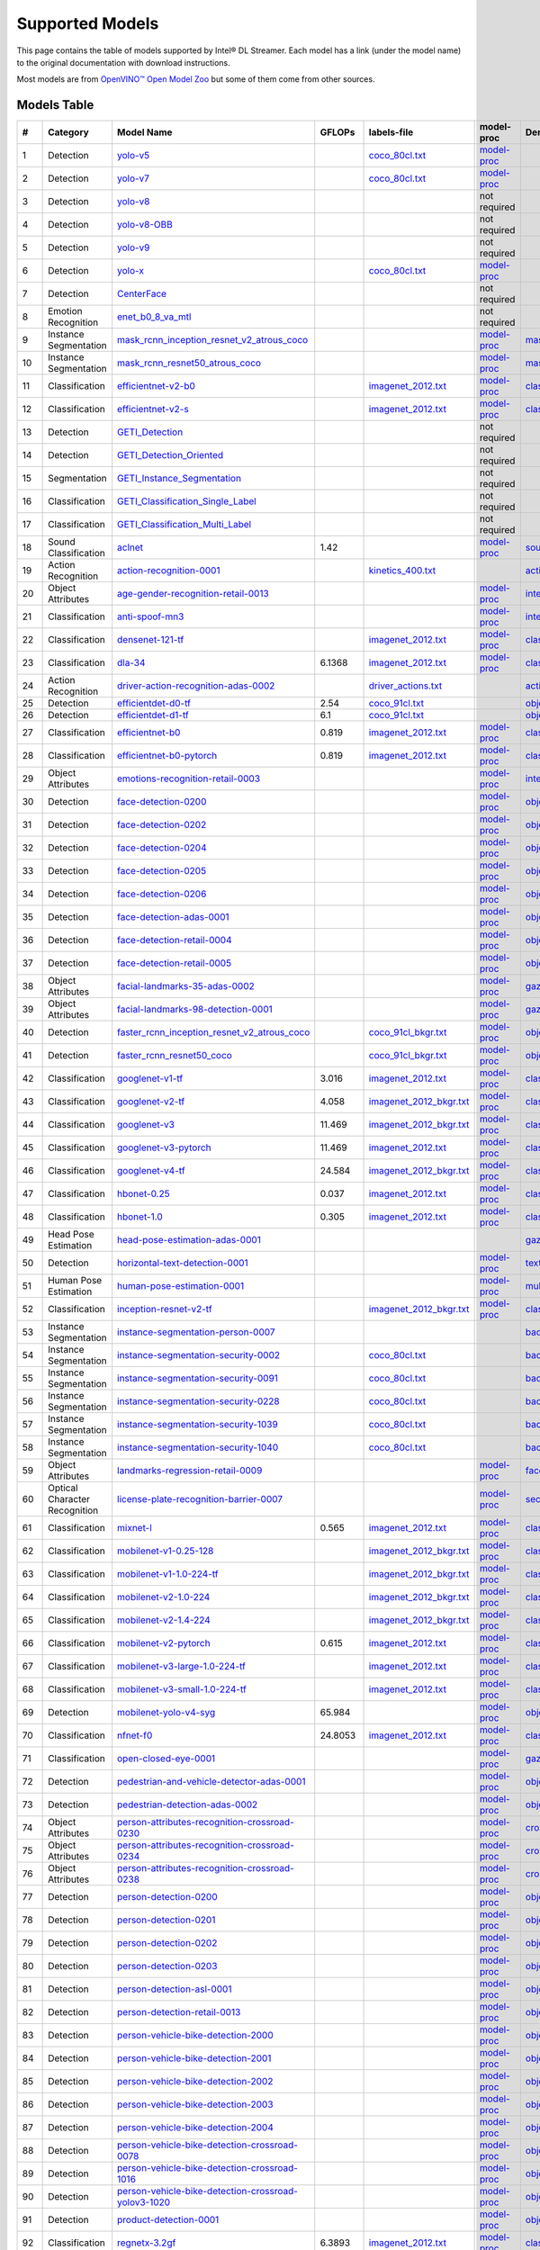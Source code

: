 Supported Models
================

This page contains the table of models supported by Intel® DL Streamer.
Each model has a link (under the model name) to the original documentation with download instructions.

Most models are from `OpenVINO™ Open Model Zoo <https://github.com/openvinotoolkit/open_model_zoo/>`__
but some of them come from other sources.


Models Table
----------------

.. list-table::
    :header-rows: 1

    * - #
      - Category
      - Model Name
      - GFLOPs
      - labels-file
      - model-proc
      - Demo app

    * - 1
      - Detection
      - `yolo-v5 <https://dlstreamer.github.io/dev_guide/yolo_model_preparation.html>`__
      - 
      - `coco_80cl.txt <https://github.com/dlstreamer/dlstreamer/blob/master/samples/labels/coco_80cl.txt>`__
      - `model-proc <https://github.com/dlstreamer/dlstreamer/blob/master/samples/gstreamer/model_proc/public/yolo-v5.json>`__
      -
    * - 2
      - Detection
      - `yolo-v7 <https://dlstreamer.github.io/dev_guide/yolo_model_preparation.html>`__
      - 
      - `coco_80cl.txt <https://github.com/dlstreamer/dlstreamer/blob/master/samples/labels/coco_80cl.txt>`__
      - `model-proc <https://github.com/dlstreamer/dlstreamer/blob/master/samples/gstreamer/model_proc/public/yolo-v7.json>`__
      -
    * - 3
      - Detection
      - `yolo-v8 <https://dlstreamer.github.io/dev_guide/yolo_model_preparation.html>`__
      - 
      -
      - not required
      -
    * - 4
      - Detection
      - `yolo-v8-OBB <https://dlstreamer.github.io/dev_guide/yolo_model_preparation.html>`__
      - 
      -
      - not required
      -
    * - 5
      - Detection
      - `yolo-v9 <https://dlstreamer.github.io/dev_guide/yolo_model_preparation.html>`__
      - 
      -
      - not required
      -
    * - 6
      - Detection
      - `yolo-x <https://dlstreamer.github.io/dev_guide/yolo_model_preparation.html>`__
      - 
      - `coco_80cl.txt <https://github.com/dlstreamer/dlstreamer/blob/master/samples/labels/coco_80cl.txt>`__
      - `model-proc <https://github.com/dlstreamer/dlstreamer/blob/master/samples/gstreamer/model_proc/public/yolo-x.json>`__
      -
    * - 7
      - Detection
      - `CenterFace <https://github.com/Star-Clouds/CenterFace/tree/master>`__
      - 
      -
      - not required
      -
    * - 8
      - Emotion Recognition
      - `enet_b0_8_va_mtl <https://github.com/av-savchenko/face-emotion-recognition/tree/main>`__
      - 
      -
      - not required
      -
    * - 9
      - Instance Segmentation
      - `mask_rcnn_inception_resnet_v2_atrous_coco <https://github.com/openvinotoolkit/open_model_zoo/tree/master//models/public/mask_rcnn_inception_resnet_v2_atrous_coco>`__
      - 
      -
      - `model-proc <https://github.com/dlstreamer/dlstreamer/tree/master/samples/gstreamer/model_proc/public/mask-rcnn.json>`__
      - `mask_rcnn_demo <https://github.com/openvinotoolkit/open_model_zoo/tree/master//demos/mask_rcnn_demo/cpp>`__
    * - 10
      - Instance Segmentation
      - `mask_rcnn_resnet50_atrous_coco <https://github.com/openvinotoolkit/open_model_zoo/tree/master//models/public/mask_rcnn_resnet50_atrous_coco>`__
      - 
      -
      - `model-proc <https://github.com/dlstreamer/dlstreamer/tree/master/samples/gstreamer/model_proc/public/mask-rcnn.json>`__
      - `mask_rcnn_demo <https://github.com/openvinotoolkit/open_model_zoo/tree/master//demos/mask_rcnn_demo/cpp>`__
    * - 11
      - Classification
      - `efficientnet-v2-b0 <https://github.com/openvinotoolkit/open_model_zoo/tree/master/models/public/efficientnet-v2-b0>`__
      - 
      - `imagenet_2012.txt <https://github.com/dlstreamer/dlstreamer/blob/master/samples/labels/imagenet_2012.txt>`__
      - `model-proc <https://github.com/dlstreamer/dlstreamer/blob/master/samples/gstreamer/model_proc/public/preproc-aspect-ratio.json>`__
      - `classification_demo <https://github.com/openvinotoolkit/open_model_zoo/tree/master//demos/classification_demo/python>`__
    * - 12
      - Classification
      - `efficientnet-v2-s <https://github.com/openvinotoolkit/open_model_zoo/tree/master//models/public/efficientnet-v2-s>`__
      - 
      - `imagenet_2012.txt <https://github.com/dlstreamer/dlstreamer/blob/master/samples/labels/imagenet_2012.txt>`__
      - `model-proc <https://github.com/dlstreamer/dlstreamer/blob/master/samples/gstreamer/model_proc/public/preproc-aspect-ratio.json>`__
      - `classification_demo <https://github.com/openvinotoolkit/open_model_zoo/tree/master//demos/classification_demo/python>`__
    * - 13
      - Detection
      - `GETI_Detection <https://geti.intel.com/>`__
      - 
      -
      - not required
      -
    * - 14
      - Detection
      - `GETI_Detection_Oriented <https://geti.intel.com/>`__
      - 
      -
      - not required
      -
    * - 15
      - Segmentation
      - `GETI_Instance_Segmentation <https://geti.intel.com/>`__
      - 
      -
      - not required
      -
    * - 16
      - Classification
      - `GETI_Classification_Single_Label <https://geti.intel.com/>`__
      - 
      -
      - not required
      -
    * - 17
      - Classification
      - `GETI_Classification_Multi_Label <https://geti.intel.com/>`__
      - 
      -
      - not required
      -
    * - 18
      - Sound Classification
      - `aclnet <https://github.com/openvinotoolkit/open_model_zoo/tree/master//models/public/aclnet>`__
      - 1.42
      -
      - `model-proc <https://github.com/dlstreamer/dlstreamer/blob/master/samples/gstreamer/model_proc/public/aclnet.json>`__
      - `sound_classification_demo <https://github.com/openvinotoolkit/open_model_zoo/tree/master//demos/sound_classification_demo/python>`__
    * - 19
      - Action Recognition
      - `action-recognition-0001 <https://github.com/openvinotoolkit/open_model_zoo/tree/master//models/intel/action-recognition-0001>`__
      - 
      - `kinetics_400.txt <https://github.com/dlstreamer/dlstreamer/blob/master/samples/labels/kinetics_400.txt>`__
      -
      - `action_recognition_demo <https://github.com/openvinotoolkit/open_model_zoo/tree/master//demos/action_recognition_demo/python>`__
    * - 20
      - Object Attributes
      - `age-gender-recognition-retail-0013 <https://github.com/openvinotoolkit/open_model_zoo/tree/master//models/intel/age-gender-recognition-retail-0013>`__
      - 
      -
      - `model-proc <https://github.com/dlstreamer/dlstreamer/blob/master/samples/gstreamer/model_proc/intel/age-gender-recognition-retail-0013.json>`__
      - `interactive_face_detection_demo <https://github.com/openvinotoolkit/open_model_zoo/tree/master//demos/interactive_face_detection_demo/cpp_gapi>`__
    * - 21
      - Classification
      - `anti-spoof-mn3 <https://github.com/openvinotoolkit/open_model_zoo/tree/master//models/public/anti-spoof-mn3>`__
      - 
      -
      - `model-proc <https://github.com/dlstreamer/dlstreamer/blob/master/samples/gstreamer/model_proc/public/anti-spoof-mn3.json>`__
      - `interactive_face_detection_demo <https://github.com/openvinotoolkit/open_model_zoo/tree/master//demos/interactive_face_detection_demo/cpp_gapi>`__
    * - 22
      - Classification
      - `densenet-121-tf <https://github.com/openvinotoolkit/open_model_zoo/tree/master//models/public/densenet-121-tf>`__
      - 
      - `imagenet_2012.txt <https://github.com/dlstreamer/dlstreamer/blob/master/samples/labels/imagenet_2012.txt>`__
      - `model-proc <https://github.com/dlstreamer/dlstreamer/blob/master/samples/gstreamer/model_proc/public/preproc-aspect-ratio.json>`__
      - `classification_demo <https://github.com/openvinotoolkit/open_model_zoo/tree/master//demos/classification_demo/python>`__
    * - 23
      - Classification
      - `dla-34 <https://github.com/openvinotoolkit/open_model_zoo/tree/master//models/public/dla-34>`__
      - 6.1368
      - `imagenet_2012.txt <https://github.com/dlstreamer/dlstreamer/blob/master/samples/labels/imagenet_2012.txt>`__
      - `model-proc <https://github.com/dlstreamer/dlstreamer/blob/master/samples/gstreamer/model_proc/public/preproc-aspect-ratio.json>`__
      - `classification_demo <https://github.com/openvinotoolkit/open_model_zoo/tree/master//demos/classification_demo/python>`__
    * - 24
      - Action Recognition
      - `driver-action-recognition-adas-0002 <https://github.com/openvinotoolkit/open_model_zoo/tree/master//models/intel/driver-action-recognition-adas-0002>`__
      - 
      - `driver_actions.txt <https://github.com/dlstreamer/dlstreamer/blob/master/samples/labels/driver_actions.txt>`__
      -
      - `action_recognition_demo <https://github.com/openvinotoolkit/open_model_zoo/tree/master//demos/action_recognition_demo/python>`__
    * - 25
      - Detection
      - `efficientdet-d0-tf <https://github.com/openvinotoolkit/open_model_zoo/tree/master//models/public/efficientdet-d0-tf>`__
      - 2.54
      - `coco_91cl.txt <https://github.com/dlstreamer/dlstreamer/blob/master/samples/labels/coco_91cl.txt>`__
      -
      - `object_detection_demo <https://github.com/openvinotoolkit/open_model_zoo/tree/master//demos/object_detection_demo/cpp>`__
    * - 26
      - Detection
      - `efficientdet-d1-tf <https://github.com/openvinotoolkit/open_model_zoo/tree/master//models/public/efficientdet-d1-tf>`__
      - 6.1
      - `coco_91cl.txt <https://github.com/dlstreamer/dlstreamer/blob/master/samples/labels/coco_91cl.txt>`__
      -
      - `object_detection_demo <https://github.com/openvinotoolkit/open_model_zoo/tree/master//demos/object_detection_demo/cpp>`__
    * - 27
      - Classification
      - `efficientnet-b0 <https://github.com/openvinotoolkit/open_model_zoo/tree/master//models/public/efficientnet-b0>`__
      - 0.819
      - `imagenet_2012.txt <https://github.com/dlstreamer/dlstreamer/blob/master/samples/labels/imagenet_2012.txt>`__
      - `model-proc <https://github.com/dlstreamer/dlstreamer/blob/master/samples/gstreamer/model_proc/public/preproc-aspect-ratio.json>`__
      - `classification_demo <https://github.com/openvinotoolkit/open_model_zoo/tree/master//demos/classification_demo/python>`__
    * - 28
      - Classification
      - `efficientnet-b0-pytorch <https://github.com/openvinotoolkit/open_model_zoo/tree/master//models/public/efficientnet-b0-pytorch>`__
      - 0.819
      - `imagenet_2012.txt <https://github.com/dlstreamer/dlstreamer/blob/master/samples/labels/imagenet_2012.txt>`__
      - `model-proc <https://github.com/dlstreamer/dlstreamer/blob/master/samples/gstreamer/model_proc/public/preproc-aspect-ratio.json>`__
      - `classification_demo <https://github.com/openvinotoolkit/open_model_zoo/tree/master//demos/classification_demo/python>`__
    * - 29
      - Object Attributes
      - `emotions-recognition-retail-0003 <https://github.com/openvinotoolkit/open_model_zoo/tree/master//models/intel/emotions-recognition-retail-0003>`__
      - 
      -
      - `model-proc <https://github.com/dlstreamer/dlstreamer/blob/master/samples/gstreamer/model_proc/intel/emotions-recognition-retail-0003.json>`__
      - `interactive_face_detection_demo <https://github.com/openvinotoolkit/open_model_zoo/tree/master//demos/interactive_face_detection_demo/cpp_gapi>`__
    * - 30
      - Detection
      - `face-detection-0200 <https://github.com/openvinotoolkit/open_model_zoo/tree/master//models/intel/face-detection-0200>`__
      - 
      -
      - `model-proc <https://github.com/dlstreamer/dlstreamer/blob/master/samples/gstreamer/model_proc/intel/face-detection-0200.json>`__
      - `object_detection_demo <https://github.com/openvinotoolkit/open_model_zoo/tree/master//demos/object_detection_demo/cpp>`__
    * - 31
      - Detection
      - `face-detection-0202 <https://github.com/openvinotoolkit/open_model_zoo/tree/master//models/intel/face-detection-0202>`__
      - 
      -
      - `model-proc <https://github.com/dlstreamer/dlstreamer/blob/master/samples/gstreamer/model_proc/intel/face-detection-0202.json>`__
      - `object_detection_demo <https://github.com/openvinotoolkit/open_model_zoo/tree/master//demos/object_detection_demo/cpp>`__
    * - 32
      - Detection
      - `face-detection-0204 <https://github.com/openvinotoolkit/open_model_zoo/tree/master//models/intel/face-detection-0204>`__
      - 
      -
      - `model-proc <https://github.com/dlstreamer/dlstreamer/blob/master/samples/gstreamer/model_proc/intel/face-detection-0204.json>`__
      - `object_detection_demo <https://github.com/openvinotoolkit/open_model_zoo/tree/master//demos/object_detection_demo/cpp>`__
    * - 33
      - Detection
      - `face-detection-0205 <https://github.com/openvinotoolkit/open_model_zoo/tree/master//models/intel/face-detection-0205>`__
      - 
      -
      - `model-proc <https://github.com/dlstreamer/dlstreamer/blob/master/samples/gstreamer/model_proc/intel/face-detection-0205.json>`__
      - `object_detection_demo <https://github.com/openvinotoolkit/open_model_zoo/tree/master//demos/object_detection_demo/cpp>`__
    * - 34
      - Detection
      - `face-detection-0206 <https://github.com/openvinotoolkit/open_model_zoo/tree/master//models/intel/face-detection-0206>`__
      - 
      -
      - `model-proc <https://github.com/dlstreamer/dlstreamer/blob/master/samples/gstreamer/model_proc/intel/face-detection-0206.json>`__
      - `object_detection_demo <https://github.com/openvinotoolkit/open_model_zoo/tree/master//demos/object_detection_demo/cpp>`__
    * - 35
      - Detection
      - `face-detection-adas-0001 <https://github.com/openvinotoolkit/open_model_zoo/tree/master//models/intel/face-detection-adas-0001>`__
      - 
      -
      - `model-proc <https://github.com/dlstreamer/dlstreamer/blob/master/samples/gstreamer/model_proc/intel/face-detection-adas-0001.json>`__
      - `object_detection_demo <https://github.com/openvinotoolkit/open_model_zoo/tree/master//demos/object_detection_demo/cpp>`__
    * - 36
      - Detection
      - `face-detection-retail-0004 <https://github.com/openvinotoolkit/open_model_zoo/tree/master//models/intel/face-detection-retail-0004>`__
      - 
      -
      - `model-proc <https://github.com/dlstreamer/dlstreamer/blob/master/samples/gstreamer/model_proc/intel/face-detection-retail-0004.json>`__
      - `object_detection_demo <https://github.com/openvinotoolkit/open_model_zoo/tree/master//demos/object_detection_demo/cpp>`__
    * - 37
      - Detection
      - `face-detection-retail-0005 <https://github.com/openvinotoolkit/open_model_zoo/tree/master//models/intel/face-detection-retail-0005>`__
      - 
      -
      - `model-proc <https://github.com/dlstreamer/dlstreamer/blob/master/samples/gstreamer/model_proc/intel/face-detection-retail-0005.json>`__
      - `object_detection_demo <https://github.com/openvinotoolkit/open_model_zoo/tree/master//demos/object_detection_demo/cpp>`__
    * - 38
      - Object Attributes
      - `facial-landmarks-35-adas-0002 <https://github.com/openvinotoolkit/open_model_zoo/tree/master//models/intel/facial-landmarks-35-adas-0002>`__
      - 
      -
      - `model-proc <https://github.com/dlstreamer/dlstreamer/blob/master/samples/gstreamer/model_proc/intel/facial-landmarks-35-adas-0002.json>`__
      - `gaze_estimation_demo <https://github.com/openvinotoolkit/open_model_zoo/tree/master//demos/gaze_estimation_demo/cpp_gapi>`__
    * - 39
      - Object Attributes
      - `facial-landmarks-98-detection-0001 <https://github.com/openvinotoolkit/open_model_zoo/tree/master//models/intel/facial-landmarks-98-detection-0001>`__
      - 
      -
      - `model-proc <https://github.com/dlstreamer/dlstreamer/blob/master/samples/gstreamer/model_proc/intel/facial-landmarks-98-detection-0001.json>`__
      - `gaze_estimation_demo <https://github.com/openvinotoolkit/open_model_zoo/tree/master//demos/gaze_estimation_demo/cpp>`__
    * - 40
      - Detection
      - `faster_rcnn_inception_resnet_v2_atrous_coco <https://github.com/openvinotoolkit/open_model_zoo/tree/master//models/public/faster_rcnn_inception_resnet_v2_atrous_coco>`__
      - 
      - `coco_91cl_bkgr.txt <https://github.com/dlstreamer/dlstreamer/blob/master/samples/labels/coco_91cl_bkgr.txt>`__
      - `model-proc <https://github.com/dlstreamer/dlstreamer/blob/master/samples/gstreamer/model_proc/public/preproc-image-info.json>`__
      - `object_detection_demo <https://github.com/openvinotoolkit/open_model_zoo/tree/master//demos/object_detection_demo/cpp>`__
    * - 41
      - Detection
      - `faster_rcnn_resnet50_coco <https://github.com/openvinotoolkit/open_model_zoo/tree/master//models/public/faster_rcnn_resnet50_coco>`__
      - 
      - `coco_91cl_bkgr.txt <https://github.com/dlstreamer/dlstreamer/blob/master/samples/labels/coco_91cl_bkgr.txt>`__
      - `model-proc <https://github.com/dlstreamer/dlstreamer/blob/master/samples/gstreamer/model_proc/public/preproc-image-info.json>`__
      - `object_detection_demo <https://github.com/openvinotoolkit/open_model_zoo/tree/master//demos/object_detection_demo/cpp>`__
    * - 42
      - Classification
      - `googlenet-v1-tf <https://github.com/openvinotoolkit/open_model_zoo/tree/master//models/public/googlenet-v1-tf>`__
      - 3.016
      - `imagenet_2012.txt <https://github.com/dlstreamer/dlstreamer/blob/master/samples/labels/imagenet_2012.txt>`__
      - `model-proc <https://github.com/dlstreamer/dlstreamer/blob/master/samples/gstreamer/model_proc/public/preproc-aspect-ratio.json>`__
      - `classification_demo <https://github.com/openvinotoolkit/open_model_zoo/tree/master//demos/classification_demo/python>`__
    * - 43
      - Classification
      - `googlenet-v2-tf <https://github.com/openvinotoolkit/open_model_zoo/tree/master//models/public/googlenet-v2-tf>`__
      - 4.058
      - `imagenet_2012_bkgr.txt <https://github.com/dlstreamer/dlstreamer/blob/master/samples/labels/imagenet_2012_bkgr.txt>`__
      - `model-proc <https://github.com/dlstreamer/dlstreamer/blob/master/samples/gstreamer/model_proc/public/preproc-aspect-ratio.json>`__
      - `classification_demo <https://github.com/openvinotoolkit/open_model_zoo/tree/master//demos/classification_demo/python>`__
    * - 44
      - Classification
      - `googlenet-v3 <https://github.com/openvinotoolkit/open_model_zoo/tree/master//models/public/googlenet-v3>`__
      - 11.469
      - `imagenet_2012_bkgr.txt <https://github.com/dlstreamer/dlstreamer/blob/master/samples/labels/imagenet_2012_bkgr.txt>`__
      - `model-proc <https://github.com/dlstreamer/dlstreamer/blob/master/samples/gstreamer/model_proc/public/preproc-aspect-ratio.json>`__
      - `classification_demo <https://github.com/openvinotoolkit/open_model_zoo/tree/master//demos/classification_demo/python>`__
    * - 45
      - Classification
      - `googlenet-v3-pytorch <https://github.com/openvinotoolkit/open_model_zoo/tree/master//models/public/googlenet-v3-pytorch>`__
      - 11.469
      - `imagenet_2012.txt <https://github.com/dlstreamer/dlstreamer/blob/master/samples/labels/imagenet_2012.txt>`__
      - `model-proc <https://github.com/dlstreamer/dlstreamer/blob/master/samples/gstreamer/model_proc/public/preproc-aspect-ratio.json>`__
      - `classification_demo <https://github.com/openvinotoolkit/open_model_zoo/tree/master//demos/classification_demo/python>`__
    * - 46
      - Classification
      - `googlenet-v4-tf <https://github.com/openvinotoolkit/open_model_zoo/tree/master//models/public/googlenet-v4-tf>`__
      - 24.584
      - `imagenet_2012_bkgr.txt <https://github.com/dlstreamer/dlstreamer/blob/master/samples/labels/imagenet_2012_bkgr.txt>`__
      - `model-proc <https://github.com/dlstreamer/dlstreamer/blob/master/samples/gstreamer/model_proc/public/preproc-aspect-ratio.json>`__
      - `classification_demo <https://github.com/openvinotoolkit/open_model_zoo/tree/master//demos/classification_demo/python>`__
    * - 47
      - Classification
      - `hbonet-0.25 <https://github.com/openvinotoolkit/open_model_zoo/tree/master//models/public/hbonet-0.25>`__
      - 0.037
      - `imagenet_2012.txt <https://github.com/dlstreamer/dlstreamer/blob/master/samples/labels/imagenet_2012.txt>`__
      - `model-proc <https://github.com/dlstreamer/dlstreamer/blob/master/samples/gstreamer/model_proc/public/preproc-aspect-ratio.json>`__
      - `classification_demo <https://github.com/openvinotoolkit/open_model_zoo/tree/master//demos/classification_demo/python>`__
    * - 48
      - Classification
      - `hbonet-1.0 <https://github.com/openvinotoolkit/open_model_zoo/tree/master//models/public/hbonet-1.0>`__
      - 0.305
      - `imagenet_2012.txt <https://github.com/dlstreamer/dlstreamer/blob/master/samples/labels/imagenet_2012.txt>`__
      - `model-proc <https://github.com/dlstreamer/dlstreamer/blob/master/samples/gstreamer/model_proc/public/preproc-aspect-ratio.json>`__
      - `classification_demo <https://github.com/openvinotoolkit/open_model_zoo/tree/master//demos/classification_demo/python>`__
    * - 49
      - Head Pose Estimation
      - `head-pose-estimation-adas-0001 <https://github.com/openvinotoolkit/open_model_zoo/tree/master//models/intel/head-pose-estimation-adas-0001>`__
      - 
      -
      -
      - `gaze_estimation_demo <https://github.com/openvinotoolkit/open_model_zoo/tree/master//demos/gaze_estimation_demo/cpp_gapi>`__
    * - 50
      - Detection
      - `horizontal-text-detection-0001 <https://github.com/openvinotoolkit/open_model_zoo/tree/master//models/intel/horizontal-text-detection-0001>`__
      - 
      -
      - `model-proc <https://github.com/dlstreamer/dlstreamer/blob/master/samples/gstreamer/model_proc/intel/horizontal-text-detection-0001.json>`__
      - `text_detection_demo <https://github.com/openvinotoolkit/open_model_zoo/tree/master//demos/text_detection_demo/cpp>`__
    * - 51
      - Human Pose Estimation
      - `human-pose-estimation-0001 <https://github.com/openvinotoolkit/open_model_zoo/tree/master//models/intel/human-pose-estimation-0001>`__
      - 
      -
      - `model-proc <https://github.com/dlstreamer/dlstreamer/blob/master/samples/gstreamer/model_proc/intel/human-pose-estimation-0001.json>`__
      - `multi_channel_human_pose_estimation_demo <https://github.com/openvinotoolkit/open_model_zoo/tree/master//demos/multi_channel_human_pose_estimation_demo/cpp>`__
    * - 52
      - Classification
      - `inception-resnet-v2-tf <https://github.com/openvinotoolkit/open_model_zoo/tree/master//models/public/inception-resnet-v2-tf>`__
      - 
      - `imagenet_2012_bkgr.txt <https://github.com/dlstreamer/dlstreamer/blob/master/samples/labels/imagenet_2012_bkgr.txt>`__
      - `model-proc <https://github.com/dlstreamer/dlstreamer/blob/master/samples/gstreamer/model_proc/public/preproc-aspect-ratio.json>`__
      - `classification_demo <https://github.com/openvinotoolkit/open_model_zoo/tree/master//demos/classification_demo/python>`__
    * - 53
      - Instance Segmentation
      - `instance-segmentation-person-0007 <https://github.com/openvinotoolkit/open_model_zoo/tree/master//models/intel/instance-segmentation-person-0007>`__
      - 
      -
      -
      - `background_subtraction_demo <https://github.com/openvinotoolkit/open_model_zoo/tree/master//demos/background_subtraction_demo/cpp_gapi>`__
    * - 54
      - Instance Segmentation
      - `instance-segmentation-security-0002 <https://github.com/openvinotoolkit/open_model_zoo/tree/master//models/intel/instance-segmentation-security-0002>`__
      - 
      - `coco_80cl.txt <https://github.com/dlstreamer/dlstreamer/blob/master/samples/labels/coco_80cl.txt>`__
      -
      - `background_subtraction_demo <https://github.com/openvinotoolkit/open_model_zoo/tree/master//demos/background_subtraction_demo/cpp_gapi>`__
    * - 55
      - Instance Segmentation
      - `instance-segmentation-security-0091 <https://github.com/openvinotoolkit/open_model_zoo/tree/master//models/intel/instance-segmentation-security-0091>`__
      - 
      - `coco_80cl.txt <https://github.com/dlstreamer/dlstreamer/blob/master/samples/labels/coco_80cl.txt>`__
      -
      - `background_subtraction_demo <https://github.com/openvinotoolkit/open_model_zoo/tree/master//demos/background_subtraction_demo/cpp_gapi>`__
    * - 56
      - Instance Segmentation
      - `instance-segmentation-security-0228 <https://github.com/openvinotoolkit/open_model_zoo/tree/master//models/intel/instance-segmentation-security-0228>`__
      - 
      - `coco_80cl.txt <https://github.com/dlstreamer/dlstreamer/blob/master/samples/labels/coco_80cl.txt>`__
      -
      - `background_subtraction_demo <https://github.com/openvinotoolkit/open_model_zoo/tree/master//demos/background_subtraction_demo/cpp_gapi>`__
    * - 57
      - Instance Segmentation
      - `instance-segmentation-security-1039 <https://github.com/openvinotoolkit/open_model_zoo/tree/master//models/intel/instance-segmentation-security-1039>`__
      - 
      - `coco_80cl.txt <https://github.com/dlstreamer/dlstreamer/blob/master/samples/labels/coco_80cl.txt>`__
      -
      - `background_subtraction_demo <https://github.com/openvinotoolkit/open_model_zoo/tree/master//demos/background_subtraction_demo/cpp_gapi>`__
    * - 58
      - Instance Segmentation
      - `instance-segmentation-security-1040 <https://github.com/openvinotoolkit/open_model_zoo/tree/master//models/intel/instance-segmentation-security-1040>`__
      - 
      - `coco_80cl.txt <https://github.com/dlstreamer/dlstreamer/blob/master/samples/labels/coco_80cl.txt>`__
      -
      - `background_subtraction_demo <https://github.com/openvinotoolkit/open_model_zoo/tree/master//demos/background_subtraction_demo/cpp_gapi>`__
    * - 59
      - Object Attributes
      - `landmarks-regression-retail-0009 <https://github.com/openvinotoolkit/open_model_zoo/tree/master//models/intel/landmarks-regression-retail-0009>`__
      - 
      -
      - `model-proc <https://github.com/dlstreamer/dlstreamer/blob/master/samples/gstreamer/model_proc/intel/landmarks-regression-retail-0009.json>`__
      - `face_recognition_demo <https://github.com/openvinotoolkit/open_model_zoo/tree/master//demos/face_recognition_demo/python>`__
    * - 60
      - Optical Character Recognition
      - `license-plate-recognition-barrier-0007 <https://github.com/openvinotoolkit/open_model_zoo/tree/master//models/public/license-plate-recognition-barrier-0007>`__
      - 
      -
      - `model-proc <https://github.com/dlstreamer/dlstreamer/blob/master/samples/gstreamer/model_proc/intel/license-plate-recognition-barrier-0007.json>`__
      - `security_barrier_camera_demo <https://github.com/openvinotoolkit/open_model_zoo/tree/master//demos/security_barrier_camera_demo/cpp>`__
    * - 61
      - Classification
      - `mixnet-l <https://github.com/openvinotoolkit/open_model_zoo/tree/master//models/public/mixnet-l>`__
      - 0.565
      - `imagenet_2012.txt <https://github.com/dlstreamer/dlstreamer/blob/master/samples/labels/imagenet_2012.txt>`__
      - `model-proc <https://github.com/dlstreamer/dlstreamer/blob/master/samples/gstreamer/model_proc/public/preproc-aspect-ratio.json>`__
      - `classification_demo <https://github.com/openvinotoolkit/open_model_zoo/tree/master//demos/classification_demo/python>`__
    * - 62
      - Classification
      - `mobilenet-v1-0.25-128 <https://github.com/openvinotoolkit/open_model_zoo/tree/master//models/public/mobilenet-v1-0.25-128>`__
      - 
      - `imagenet_2012_bkgr.txt <https://github.com/dlstreamer/dlstreamer/blob/master/samples/labels/imagenet_2012_bkgr.txt>`__
      - `model-proc <https://github.com/dlstreamer/dlstreamer/blob/master/samples/gstreamer/model_proc/public/preproc-aspect-ratio.json>`__
      - `classification_demo <https://github.com/openvinotoolkit/open_model_zoo/tree/master//demos/classification_demo/python>`__
    * - 63
      - Classification
      - `mobilenet-v1-1.0-224-tf <https://github.com/openvinotoolkit/open_model_zoo/tree/master//models/public/mobilenet-v1-1.0-224-tf>`__
      - 
      - `imagenet_2012_bkgr.txt <https://github.com/dlstreamer/dlstreamer/blob/master/samples/labels/imagenet_2012_bkgr.txt>`__
      - `model-proc <https://github.com/dlstreamer/dlstreamer/blob/master/samples/gstreamer/model_proc/public/preproc-aspect-ratio.json>`__
      - `classification_demo <https://github.com/openvinotoolkit/open_model_zoo/tree/master//demos/classification_demo/python>`__
    * - 64
      - Classification
      - `mobilenet-v2-1.0-224 <https://github.com/openvinotoolkit/open_model_zoo/tree/master//models/public/mobilenet-v2-1.0-224>`__
      - 
      - `imagenet_2012_bkgr.txt <https://github.com/dlstreamer/dlstreamer/blob/master/samples/labels/imagenet_2012_bkgr.txt>`__
      - `model-proc <https://github.com/dlstreamer/dlstreamer/blob/master/samples/gstreamer/model_proc/public/preproc-aspect-ratio.json>`__
      - `classification_demo <https://github.com/openvinotoolkit/open_model_zoo/tree/master//demos/classification_demo/python>`__
    * - 65
      - Classification
      - `mobilenet-v2-1.4-224 <https://github.com/openvinotoolkit/open_model_zoo/tree/master//models/public/mobilenet-v2-1.4-224>`__
      - 
      - `imagenet_2012_bkgr.txt <https://github.com/dlstreamer/dlstreamer/blob/master/samples/labels/imagenet_2012_bkgr.txt>`__
      - `model-proc <https://github.com/dlstreamer/dlstreamer/blob/master/samples/gstreamer/model_proc/public/preproc-aspect-ratio.json>`__
      - `classification_demo <https://github.com/openvinotoolkit/open_model_zoo/tree/master//demos/classification_demo/python>`__
    * - 66
      - Classification
      - `mobilenet-v2-pytorch <https://github.com/openvinotoolkit/open_model_zoo/tree/master//models/public/mobilenet-v2-pytorch>`__
      - 0.615
      - `imagenet_2012.txt <https://github.com/dlstreamer/dlstreamer/blob/master/samples/labels/imagenet_2012.txt>`__
      - `model-proc <https://github.com/dlstreamer/dlstreamer/blob/master/samples/gstreamer/model_proc/public/preproc-aspect-ratio.json>`__
      - `classification_demo <https://github.com/openvinotoolkit/open_model_zoo/tree/master//demos/classification_demo/python>`__
    * - 67
      - Classification
      - `mobilenet-v3-large-1.0-224-tf <https://github.com/openvinotoolkit/open_model_zoo/tree/master//models/public/mobilenet-v3-large-1.0-224-tf>`__
      - 
      - `imagenet_2012.txt <https://github.com/dlstreamer/dlstreamer/blob/master/samples/labels/imagenet_2012.txt>`__
      - `model-proc <https://github.com/dlstreamer/dlstreamer/blob/master/samples/gstreamer/model_proc/public/preproc-aspect-ratio.json>`__
      - `classification_demo <https://github.com/openvinotoolkit/open_model_zoo/tree/master//demos/classification_demo/python>`__
    * - 68
      - Classification
      - `mobilenet-v3-small-1.0-224-tf <https://github.com/openvinotoolkit/open_model_zoo/tree/master//models/public/mobilenet-v3-small-1.0-224-tf>`__
      - 
      - `imagenet_2012.txt <https://github.com/dlstreamer/dlstreamer/blob/master/samples/labels/imagenet_2012.txt>`__
      - `model-proc <https://github.com/dlstreamer/dlstreamer/blob/master/samples/gstreamer/model_proc/public/preproc-aspect-ratio.json>`__
      - `classification_demo <https://github.com/openvinotoolkit/open_model_zoo/tree/master//demos/classification_demo/python>`__
    * - 69
      - Detection
      - `mobilenet-yolo-v4-syg <https://github.com/openvinotoolkit/open_model_zoo/tree/master//models/public/mobilenet-yolo-v4-syg>`__
      - 65.984
      -
      - `model-proc <https://github.com/dlstreamer/dlstreamer/blob/master/samples/gstreamer/model_proc/public/mobilenet-yolo-v4-syg.json>`__
      - `object_detection_demo <https://github.com/openvinotoolkit/open_model_zoo/tree/master//demos/object_detection_demo/cpp>`__
    * - 70
      - Classification
      - `nfnet-f0 <https://github.com/openvinotoolkit/open_model_zoo/tree/master//models/public/nfnet-f0>`__
      - 24.8053
      - `imagenet_2012.txt <https://github.com/dlstreamer/dlstreamer/blob/master/samples/labels/imagenet_2012.txt>`__
      - `model-proc <https://github.com/dlstreamer/dlstreamer/blob/master/samples/gstreamer/model_proc/public/preproc-aspect-ratio.json>`__
      - `classification_demo <https://github.com/openvinotoolkit/open_model_zoo/tree/master//demos/classification_demo/python>`__
    * - 71
      - Classification
      - `open-closed-eye-0001 <https://github.com/openvinotoolkit/open_model_zoo/tree/master//models/public/open-closed-eye-0001>`__
      - 
      -
      - `model-proc <https://github.com/dlstreamer/dlstreamer/blob/master/samples/gstreamer/model_proc/public/open-closed-eye-0001.json>`__
      - `gaze_estimation_demo <https://github.com/openvinotoolkit/open_model_zoo/tree/master//demos/gaze_estimation_demo/cpp_gapi>`__
    * - 72
      - Detection
      - `pedestrian-and-vehicle-detector-adas-0001 <https://github.com/openvinotoolkit/open_model_zoo/tree/master//models/intel/pedestrian-and-vehicle-detector-adas-0001>`__
      - 
      -
      - `model-proc <https://github.com/dlstreamer/dlstreamer/blob/master/samples/gstreamer/model_proc/intel/pedestrian-and-vehicle-detector-adas-0001.json>`__
      - `object_detection_demo <https://github.com/openvinotoolkit/open_model_zoo/tree/master//demos/object_detection_demo/cpp>`__
    * - 73
      - Detection
      - `pedestrian-detection-adas-0002 <https://github.com/openvinotoolkit/open_model_zoo/tree/master//models/intel/pedestrian-detection-adas-0002>`__
      - 
      -
      - `model-proc <https://github.com/dlstreamer/dlstreamer/blob/master/samples/gstreamer/model_proc/intel/pedestrian-detection-adas-0002.json>`__
      - `object_detection_demo <https://github.com/openvinotoolkit/open_model_zoo/tree/master//demos/object_detection_demo/cpp>`__
    * - 74
      - Object Attributes
      - `person-attributes-recognition-crossroad-0230 <https://github.com/openvinotoolkit/open_model_zoo/tree/master//models/intel/person-attributes-recognition-crossroad-0230>`__
      - 
      -
      - `model-proc <https://github.com/dlstreamer/dlstreamer/blob/master/samples/gstreamer/model_proc/intel/person-attributes-recognition-crossroad-0230.json>`__
      - `crossroad_camera_demo <https://github.com/openvinotoolkit/open_model_zoo/tree/master//demos/crossroad_camera_demo/cpp>`__
    * - 75
      - Object Attributes
      - `person-attributes-recognition-crossroad-0234 <https://github.com/openvinotoolkit/open_model_zoo/tree/master//models/intel/person-attributes-recognition-crossroad-0234>`__
      - 
      -
      - `model-proc <https://github.com/dlstreamer/dlstreamer/blob/master/samples/gstreamer/model_proc/intel/person-attributes-recognition-crossroad-0234.json>`__
      - `crossroad_camera_demo <https://github.com/openvinotoolkit/open_model_zoo/tree/master//demos/crossroad_camera_demo/cpp>`__
    * - 76
      - Object Attributes
      - `person-attributes-recognition-crossroad-0238 <https://github.com/openvinotoolkit/open_model_zoo/tree/master//models/intel/person-attributes-recognition-crossroad-0238>`__
      - 
      -
      - `model-proc <https://github.com/dlstreamer/dlstreamer/blob/master/samples/gstreamer/model_proc/intel/person-attributes-recognition-crossroad-0238.json>`__
      - `crossroad_camera_demo <https://github.com/openvinotoolkit/open_model_zoo/tree/master//demos/crossroad_camera_demo/cpp>`__
    * - 77
      - Detection
      - `person-detection-0200 <https://github.com/openvinotoolkit/open_model_zoo/tree/master//models/intel/person-detection-0200>`__
      - 
      -
      - `model-proc <https://github.com/dlstreamer/dlstreamer/blob/master/samples/gstreamer/model_proc/intel/person-detection-0200.json>`__
      - `object_detection_demo <https://github.com/openvinotoolkit/open_model_zoo/tree/master//demos/object_detection_demo/cpp>`__
    * - 78
      - Detection
      - `person-detection-0201 <https://github.com/openvinotoolkit/open_model_zoo/tree/master//models/intel/person-detection-0201>`__
      - 
      -
      - `model-proc <https://github.com/dlstreamer/dlstreamer/blob/master/samples/gstreamer/model_proc/intel/person-detection-0201.json>`__
      - `object_detection_demo <https://github.com/openvinotoolkit/open_model_zoo/tree/master//demos/object_detection_demo/cpp>`__
    * - 79
      - Detection
      - `person-detection-0202 <https://github.com/openvinotoolkit/open_model_zoo/tree/master//models/intel/person-detection-0202>`__
      - 
      -
      - `model-proc <https://github.com/dlstreamer/dlstreamer/blob/master/samples/gstreamer/model_proc/intel/person-detection-0202.json>`__
      - `object_detection_demo <https://github.com/openvinotoolkit/open_model_zoo/tree/master//demos/object_detection_demo/cpp>`__
    * - 80
      - Detection
      - `person-detection-0203 <https://github.com/openvinotoolkit/open_model_zoo/tree/master//models/intel/person-detection-0203>`__
      - 
      -
      - `model-proc <https://github.com/dlstreamer/dlstreamer/blob/master/samples/gstreamer/model_proc/intel/person-detection-0203.json>`__
      - `object_detection_demo <https://github.com/openvinotoolkit/open_model_zoo/tree/master//demos/object_detection_demo/cpp>`__
    * - 81
      - Detection
      - `person-detection-asl-0001 <https://github.com/openvinotoolkit/open_model_zoo/tree/master//models/intel/person-detection-asl-0001>`__
      - 
      -
      - `model-proc <https://github.com/dlstreamer/dlstreamer/blob/master/samples/gstreamer/model_proc/intel/person-detection-0203.json>`__
      - `object_detection_demo <https://github.com/openvinotoolkit/open_model_zoo/tree/master//demos/object_detection_demo/cpp>`__
    * - 82
      - Detection
      - `person-detection-retail-0013 <https://github.com/openvinotoolkit/open_model_zoo/tree/master//models/intel/person-detection-retail-0013>`__
      - 
      -
      - `model-proc <https://github.com/dlstreamer/dlstreamer/blob/master/samples/gstreamer/model_proc/intel/person-detection-retail-0013.json>`__
      - `object_detection_demo <https://github.com/openvinotoolkit/open_model_zoo/tree/master//demos/object_detection_demo/cpp>`__
    * - 83
      - Detection
      - `person-vehicle-bike-detection-2000 <https://github.com/openvinotoolkit/open_model_zoo/tree/master//models/intel/person-vehicle-bike-detection-2000>`__
      - 
      -
      - `model-proc <https://github.com/dlstreamer/dlstreamer/blob/master/samples/gstreamer/model_proc/intel/person-vehicle-bike-detection-2000.json>`__
      - `object_detection_demo <https://github.com/openvinotoolkit/open_model_zoo/tree/master//demos/object_detection_demo/cpp>`__
    * - 84
      - Detection
      - `person-vehicle-bike-detection-2001 <https://github.com/openvinotoolkit/open_model_zoo/tree/master//models/intel/person-vehicle-bike-detection-2001>`__
      - 
      -
      - `model-proc <https://github.com/dlstreamer/dlstreamer/blob/master/samples/gstreamer/model_proc/intel/person-vehicle-bike-detection-2001.json>`__
      - `object_detection_demo <https://github.com/openvinotoolkit/open_model_zoo/tree/master//demos/object_detection_demo/cpp>`__
    * - 85
      - Detection
      - `person-vehicle-bike-detection-2002 <https://github.com/openvinotoolkit/open_model_zoo/tree/master//models/intel/person-vehicle-bike-detection-2002>`__
      - 
      -
      - `model-proc <https://github.com/dlstreamer/dlstreamer/blob/master/samples/gstreamer/model_proc/intel/person-vehicle-bike-detection-2002.json>`__
      - `object_detection_demo <https://github.com/openvinotoolkit/open_model_zoo/tree/master//demos/object_detection_demo/cpp>`__
    * - 86
      - Detection
      - `person-vehicle-bike-detection-2003 <https://github.com/openvinotoolkit/open_model_zoo/tree/master//models/intel/person-vehicle-bike-detection-2003>`__
      - 
      -
      - `model-proc <https://github.com/dlstreamer/dlstreamer/blob/master/samples/gstreamer/model_proc/intel/person-vehicle-bike-detection-2003.json>`__
      - `object_detection_demo <https://github.com/openvinotoolkit/open_model_zoo/tree/master//demos/object_detection_demo/cpp>`__
    * - 87
      - Detection
      - `person-vehicle-bike-detection-2004 <https://github.com/openvinotoolkit/open_model_zoo/tree/master//models/intel/person-vehicle-bike-detection-2004>`__
      - 
      -
      - `model-proc <https://github.com/dlstreamer/dlstreamer/blob/master/samples/gstreamer/model_proc/intel/person-vehicle-bike-detection-2004.json>`__
      - `object_detection_demo <https://github.com/openvinotoolkit/open_model_zoo/tree/master//demos/object_detection_demo/cpp>`__
    * - 88
      - Detection
      - `person-vehicle-bike-detection-crossroad-0078 <https://github.com/openvinotoolkit/open_model_zoo/tree/master//models/intel/person-vehicle-bike-detection-crossroad-0078>`__
      - 
      -
      - `model-proc <https://github.com/dlstreamer/dlstreamer/blob/master/samples/gstreamer/model_proc/intel/person-vehicle-bike-detection-crossroad-0078.json>`__
      - `object_detection_demo <https://github.com/openvinotoolkit/open_model_zoo/tree/master//demos/object_detection_demo/cpp>`__
    * - 89
      - Detection
      - `person-vehicle-bike-detection-crossroad-1016 <https://github.com/openvinotoolkit/open_model_zoo/tree/master//models/intel/person-vehicle-bike-detection-crossroad-1016>`__
      - 
      -
      - `model-proc <https://github.com/dlstreamer/dlstreamer/blob/master/samples/gstreamer/model_proc/intel/person-vehicle-bike-detection-crossroad-1016.json>`__
      - `object_detection_demo <https://github.com/openvinotoolkit/open_model_zoo/tree/master//demos/object_detection_demo/cpp>`__
    * - 90
      - Detection
      - `person-vehicle-bike-detection-crossroad-yolov3-1020 <https://github.com/openvinotoolkit/open_model_zoo/tree/master//models/intel/person-vehicle-bike-detection-crossroad-yolov3-1020>`__
      - 
      -
      - `model-proc <https://github.com/dlstreamer/dlstreamer/blob/master/samples/gstreamer/model_proc/intel/person-vehicle-bike-detection-crossroad-yolov3-1020.json>`__
      - `object_detection_demo <https://github.com/openvinotoolkit/open_model_zoo/tree/master//demos/object_detection_demo/cpp>`__
    * - 91
      - Detection
      - `product-detection-0001 <https://github.com/openvinotoolkit/open_model_zoo/tree/master//models/intel/product-detection-0001>`__
      - 
      -
      - `model-proc <https://github.com/dlstreamer/dlstreamer/blob/master/samples/gstreamer/model_proc/intel/product-detection-0001.json>`__
      - `object_detection_demo <https://github.com/openvinotoolkit/open_model_zoo/tree/master//demos/object_detection_demo/cpp>`__
    * - 92
      - Classification
      - `regnetx-3.2gf <https://github.com/openvinotoolkit/open_model_zoo/tree/master//models/public/regnetx-3.2gf>`__
      - 6.3893
      - `imagenet_2012.txt <https://github.com/dlstreamer/dlstreamer/blob/master/samples/labels/imagenet_2012.txt>`__
      - `model-proc <https://github.com/dlstreamer/dlstreamer/blob/master/samples/gstreamer/model_proc/public/preproc-aspect-ratio.json>`__
      - `classification_demo <https://github.com/openvinotoolkit/open_model_zoo/tree/master//demos/classification_demo/python>`__
    * - 93
      - Classification
      - `repvgg-a0 <https://github.com/openvinotoolkit/open_model_zoo/tree/master//models/public/repvgg-a0>`__
      - 2.7286
      - `imagenet_2012.txt <https://github.com/dlstreamer/dlstreamer/blob/master/samples/labels/imagenet_2012.txt>`__
      - `model-proc <https://github.com/dlstreamer/dlstreamer/blob/master/samples/gstreamer/model_proc/public/preproc-aspect-ratio.json>`__
      - `classification_demo <https://github.com/openvinotoolkit/open_model_zoo/tree/master//demos/classification_demo/python>`__
    * - 94
      - Classification
      - `repvgg-b1 <https://github.com/openvinotoolkit/open_model_zoo/tree/master//models/public/repvgg-b1>`__
      - 23.6472
      - `imagenet_2012.txt <https://github.com/dlstreamer/dlstreamer/blob/master/samples/labels/imagenet_2012.txt>`__
      - `model-proc <https://github.com/dlstreamer/dlstreamer/blob/master/samples/gstreamer/model_proc/public/preproc-aspect-ratio.json>`__
      - `classification_demo <https://github.com/openvinotoolkit/open_model_zoo/tree/master//demos/classification_demo/python>`__
    * - 95
      - Classification
      - `repvgg-b3 <https://github.com/openvinotoolkit/open_model_zoo/tree/master//models/public/repvgg-b3>`__
      - 52.4407
      - `imagenet_2012.txt <https://github.com/dlstreamer/dlstreamer/blob/master/samples/labels/imagenet_2012.txt>`__
      - `model-proc <https://github.com/dlstreamer/dlstreamer/blob/master/samples/gstreamer/model_proc/public/preproc-aspect-ratio.json>`__
      - `classification_demo <https://github.com/openvinotoolkit/open_model_zoo/tree/master//demos/classification_demo/python>`__
    * - 96
      - Classification
      - `resnest-50-pytorch <https://github.com/openvinotoolkit/open_model_zoo/tree/master//models/public/resnest-50-pytorch>`__
      - 10.8148
      - `imagenet_2012.txt <https://github.com/dlstreamer/dlstreamer/blob/master/samples/labels/imagenet_2012.txt>`__
      - `model-proc <https://github.com/dlstreamer/dlstreamer/blob/master/samples/gstreamer/model_proc/public/preproc-aspect-ratio.json>`__
      - `classification_demo <https://github.com/openvinotoolkit/open_model_zoo/tree/master//demos/classification_demo/python>`__
    * - 97
      - Classification
      - `resnet-18-pytorch <https://github.com/openvinotoolkit/open_model_zoo/tree/master//models/public/resnet-18-pytorch>`__
      - 3.637
      - `imagenet_2012.txt <https://github.com/dlstreamer/dlstreamer/blob/master/samples/labels/imagenet_2012.txt>`__
      - `model-proc <https://github.com/dlstreamer/dlstreamer/blob/master/samples/gstreamer/model_proc/public/preproc-aspect-ratio.json>`__
      - `classification_demo <https://github.com/openvinotoolkit/open_model_zoo/tree/master//demos/classification_demo/python>`__
    * - 98
      - Classification
      - `resnet-34-pytorch <https://github.com/openvinotoolkit/open_model_zoo/tree/master//models/public/resnet-34-pytorch>`__
      - 7.3409
      - `imagenet_2012.txt <https://github.com/dlstreamer/dlstreamer/blob/master/samples/labels/imagenet_2012.txt>`__
      - `model-proc <https://github.com/dlstreamer/dlstreamer/blob/master/samples/gstreamer/model_proc/public/preproc-aspect-ratio.json>`__
      - `classification_demo <https://github.com/openvinotoolkit/open_model_zoo/tree/master//demos/classification_demo/python>`__
    * - 99
      - Classification
      - `resnet-50-pytorch <https://github.com/openvinotoolkit/open_model_zoo/tree/master//models/public/resnet-50-pytorch>`__
      - 8.216
      - `imagenet_2012.txt <https://github.com/dlstreamer/dlstreamer/blob/master/samples/labels/imagenet_2012.txt>`__
      - `model-proc <https://github.com/dlstreamer/dlstreamer/blob/master/samples/gstreamer/model_proc/public/preproc-aspect-ratio.json>`__
      - `classification_demo <https://github.com/openvinotoolkit/open_model_zoo/tree/master//demos/classification_demo/python>`__
    * - 100
      - Classification
      - `resnet-50-tf <https://github.com/openvinotoolkit/open_model_zoo/tree/master//models/public/resnet-50-tf>`__
      - 8.2164
      - `imagenet_2012_bkgr.txt <https://github.com/dlstreamer/dlstreamer/blob/master/samples/labels/imagenet_2012_bkgr.txt>`__
      - `model-proc <https://github.com/dlstreamer/dlstreamer/blob/master/samples/gstreamer/model_proc/public/preproc-aspect-ratio.json>`__
      - `classification_demo <https://github.com/openvinotoolkit/open_model_zoo/tree/master//demos/classification_demo/python>`__
    * - 101
      - Classification
      - `resnet18-xnor-binary-onnx-0001 <https://github.com/openvinotoolkit/open_model_zoo/tree/master//models/intel/resnet18-xnor-binary-onnx-0001>`__
      - 
      -
      - `model-proc <https://github.com/dlstreamer/dlstreamer/blob/master/samples/gstreamer/model_proc/intel/resnet18-xnor-binary-onnx-0001.json>`__
      - `classification_demo <https://github.com/openvinotoolkit/open_model_zoo/tree/master//demos/classification_demo/python>`__
    * - 102
      - Classification
      - `resnet50-binary-0001 <https://github.com/openvinotoolkit/open_model_zoo/tree/master//models/intel/resnet50-binary-0001>`__
      - 
      -
      - `model-proc <https://github.com/dlstreamer/dlstreamer/blob/master/samples/gstreamer/model_proc/intel/resnet50-binary-0001.json>`__
      - `classification_demo <https://github.com/openvinotoolkit/open_model_zoo/tree/master//demos/classification_demo/python>`__
    * - 103
      - Detection
      - `retinanet-tf <https://github.com/openvinotoolkit/open_model_zoo/tree/master//models/public/retinanet-tf>`__
      - 
      - `coco_80cl.txt <https://github.com/dlstreamer/dlstreamer/blob/master/samples/labels/coco_80cl.txt>`__
      -
      - `object_detection_demo <https://github.com/openvinotoolkit/open_model_zoo/tree/master//demos/object_detection_demo/cpp>`__
    * - 104
      - Classification
      - `rexnet-v1-x1.0 <https://github.com/openvinotoolkit/open_model_zoo/tree/master//models/public/rexnet-v1-x1.0>`__
      - 0.8325
      - `imagenet_2012.txt <https://github.com/dlstreamer/dlstreamer/blob/master/samples/labels/imagenet_2012.txt>`__
      - `model-proc <https://github.com/dlstreamer/dlstreamer/blob/master/samples/gstreamer/model_proc/public/preproc-aspect-ratio.json>`__
      - `classification_demo <https://github.com/openvinotoolkit/open_model_zoo/tree/master//demos/classification_demo/python>`__
    * - 105
      - Detection
      - `rfcn-resnet101-coco-tf <https://github.com/openvinotoolkit/open_model_zoo/tree/master//models/public/rfcn-resnet101-coco-tf>`__
      - 
      - `coco_91cl_bkgr.txt <https://github.com/dlstreamer/dlstreamer/blob/master/samples/labels/coco_91cl_bkgr.txt>`__
      - `model-proc <https://github.com/dlstreamer/dlstreamer/blob/master/samples/gstreamer/model_proc/public/preproc-image-info.json>`__
      - `object_detection_demo <https://github.com/openvinotoolkit/open_model_zoo/tree/master//demos/object_detection_demo/cpp>`__
    * - 106
      - Classification
      - `shufflenet-v2-x1.0 <https://github.com/openvinotoolkit/open_model_zoo/tree/master//models/public/shufflenet-v2-x1.0>`__
      - 0.2957
      - `imagenet_2012.txt <https://github.com/dlstreamer/dlstreamer/blob/master/samples/labels/imagenet_2012.txt>`__
      - `model-proc <https://github.com/dlstreamer/dlstreamer/blob/master/samples/gstreamer/model_proc/public/preproc-aspect-ratio.json>`__
      - `classification_demo <https://github.com/openvinotoolkit/open_model_zoo/tree/master//demos/classification_demo/python>`__
    * - 107
      - Human Pose Estimation
      - `single-human-pose-estimation-0001 <https://github.com/openvinotoolkit/open_model_zoo/tree/master//models/public/single-human-pose-estimation-0001>`__
      - 
      -
      - `model-proc <https://github.com/dlstreamer/dlstreamer/blob/master/samples/gstreamer/model_proc/public/single-human-pose-estimation-0001.json>`__
      - `single_human_pose_estimation_demo <https://github.com/openvinotoolkit/open_model_zoo/tree/master//demos/single_human_pose_estimation_demo/python>`__
    * - 108
      - Detection
      - `ssd_mobilenet_v1_coco <https://github.com/openvinotoolkit/open_model_zoo/tree/master//models/public/ssd_mobilenet_v1_coco>`__
      - 2.494
      - `coco_91cl_bkgr.txt <https://github.com/dlstreamer/dlstreamer/blob/master/samples/labels/coco_91cl_bkgr.txt>`__
      -
      - `object_detection_demo <https://github.com/openvinotoolkit/open_model_zoo/tree/master//demos/object_detection_demo/cpp>`__
    * - 109
      - Detection
      - `ssd_mobilenet_v1_fpn_coco <https://github.com/openvinotoolkit/open_model_zoo/tree/master//models/public/ssd_mobilenet_v1_fpn_coco>`__
      - 123.309
      - `coco_91cl_bkgr.txt <https://github.com/dlstreamer/dlstreamer/blob/master/samples/labels/coco_91cl_bkgr.txt>`__
      -
      - `object_detection_demo <https://github.com/openvinotoolkit/open_model_zoo/tree/master//demos/object_detection_demo/cpp>`__
    * - 110
      - Detection
      - `ssdlite_mobilenet_v2 <https://github.com/openvinotoolkit/open_model_zoo/tree/master//models/public/ssdlite_mobilenet_v2>`__
      - 1.525
      - `coco_91cl_bkgr.txt <https://github.com/dlstreamer/dlstreamer/blob/master/samples/labels/coco_91cl_bkgr.txt>`__
      -
      - `object_detection_demo <https://github.com/openvinotoolkit/open_model_zoo/tree/master//demos/object_detection_demo/cpp>`__
    * - 111
      - Classification
      - `swin-tiny-patch4-window7-224 <https://github.com/openvinotoolkit/open_model_zoo/tree/master//models/public/swin-tiny-patch4-window7-224>`__
      - 
      - `imagenet_2012.txt <https://github.com/dlstreamer/dlstreamer/blob/master/samples/labels/imagenet_2012.txt>`__
      - `model-proc <https://github.com/dlstreamer/dlstreamer/blob/master/samples/gstreamer/model_proc/public/preproc-aspect-ratio.json>`__
      - `classification_demo <https://github.com/openvinotoolkit/open_model_zoo/tree/master//demos/classification_demo/python>`__
    * - 112
      - Object Attributes
      - `vehicle-attributes-recognition-barrier-0039 <https://github.com/openvinotoolkit/open_model_zoo/tree/master//models/intel/vehicle-attributes-recognition-barrier-0039>`__
      - 
      -
      - `model-proc <https://github.com/dlstreamer/dlstreamer/blob/master/samples/gstreamer/model_proc/intel/vehicle-attributes-recognition-barrier-0039.json>`__
      - `security_barrier_camera_demo <https://github.com/openvinotoolkit/open_model_zoo/tree/master//demos/security_barrier_camera_demo/cpp>`__
    * - 113
      - Object Attributes
      - `vehicle-attributes-recognition-barrier-0042 <https://github.com/openvinotoolkit/open_model_zoo/tree/master//models/intel/vehicle-attributes-recognition-barrier-0042>`__
      - 
      -
      - `model-proc <https://github.com/dlstreamer/dlstreamer/blob/master/samples/gstreamer/model_proc/intel/vehicle-attributes-recognition-barrier-0042.json>`__
      - `security_barrier_camera_demo <https://github.com/openvinotoolkit/open_model_zoo/tree/master//demos/security_barrier_camera_demo/cpp>`__
    * - 114
      - Detection
      - `vehicle-detection-0200 <https://github.com/openvinotoolkit/open_model_zoo/tree/master//models/intel/vehicle-detection-0200>`__
      - 
      -
      - `model-proc <https://github.com/dlstreamer/dlstreamer/blob/master/samples/gstreamer/model_proc/intel/vehicle-detection-0200.json>`__
      - `object_detection_demo <https://github.com/openvinotoolkit/open_model_zoo/tree/master//demos/object_detection_demo/cpp>`__
    * - 115
      - Detection
      - `vehicle-detection-0201 <https://github.com/openvinotoolkit/open_model_zoo/tree/master//models/intel/vehicle-detection-0201>`__
      - 
      -
      - `model-proc <https://github.com/dlstreamer/dlstreamer/blob/master/samples/gstreamer/model_proc/intel/vehicle-detection-0201.json>`__
      - `object_detection_demo <https://github.com/openvinotoolkit/open_model_zoo/tree/master//demos/object_detection_demo/cpp>`__
    * - 116
      - Detection
      - `vehicle-detection-0202 <https://github.com/openvinotoolkit/open_model_zoo/tree/master//models/intel/vehicle-detection-0202>`__
      - 
      -
      - `model-proc <https://github.com/dlstreamer/dlstreamer/blob/master/samples/gstreamer/model_proc/intel/vehicle-detection-0202.json>`__
      - `object_detection_demo <https://github.com/openvinotoolkit/open_model_zoo/tree/master//demos/object_detection_demo/cpp>`__
    * - 117
      - Detection
      - `vehicle-detection-adas-0002 <https://github.com/openvinotoolkit/open_model_zoo/tree/master//models/intel/vehicle-detection-adas-0002>`__
      - 
      -
      - `model-proc <https://github.com/dlstreamer/dlstreamer/blob/master/samples/gstreamer/model_proc/intel/vehicle-detection-adas-0002.json>`__
      - `object_detection_demo <https://github.com/openvinotoolkit/open_model_zoo/tree/master//demos/object_detection_demo/cpp>`__
    * - 118
      - Detection
      - `vehicle-license-plate-detection-barrier-0106 <https://github.com/openvinotoolkit/open_model_zoo/tree/master//models/intel/vehicle-license-plate-detection-barrier-0106>`__
      - 
      -
      - `model-proc <https://github.com/dlstreamer/dlstreamer/blob/master/samples/gstreamer/model_proc/intel/vehicle-license-plate-detection-barrier-0106.json>`__
      - `security_barrier_camera_demo <https://github.com/openvinotoolkit/open_model_zoo/tree/master//demos/security_barrier_camera_demo/cpp>`__
    * - 119
      - Detection
      - `vehicle-license-plate-detection-barrier-0123 <https://github.com/openvinotoolkit/open_model_zoo/tree/master//models/public/vehicle-license-plate-detection-barrier-0123>`__
      - 
      -
      - `model-proc <https://github.com/dlstreamer/dlstreamer/blob/master/samples/gstreamer/model_proc/public/vehicle-license-plate-detection-barrier-0123.json>`__
      - `security_barrier_camera_demo <https://github.com/openvinotoolkit/open_model_zoo/tree/master//demos/security_barrier_camera_demo/cpp>`__
    * - 120
      - Action Recognition
      - `weld-porosity-detection-0001 <https://github.com/openvinotoolkit/open_model_zoo/tree/master//models/intel/weld-porosity-detection-0001>`__
      - 
      -
      - `model-proc <https://github.com/dlstreamer/dlstreamer/blob/master/samples/gstreamer/model_proc/intel/weld-porosity-detection-0001.json>`__
      - `action_recognition_demo <https://github.com/openvinotoolkit/open_model_zoo/tree/master//demos/action_recognition_demo/python>`__
    * - 121
      - Detection
      - `yolo-v3-tf <https://github.com/openvinotoolkit/open_model_zoo/tree/master//models/public/yolo-v3-tf>`__
      - 65.984
      - `coco_80cl.txt <https://github.com/dlstreamer/dlstreamer/blob/master/samples/labels/coco_80cl.txt>`__
      - `model-proc <https://github.com/dlstreamer/dlstreamer/blob/master/samples/gstreamer/model_proc/public/yolo-v3-tf.json>`__
      - `object_detection_demo <https://github.com/openvinotoolkit/open_model_zoo/tree/master//demos/object_detection_demo/cpp>`__
    * - 122
      - Detection
      - `yolo-v3-tiny-tf <https://github.com/openvinotoolkit/open_model_zoo/tree/master//models/public/yolo-v3-tiny-tf>`__
      - 5.582
      - `coco_80cl.txt <https://github.com/dlstreamer/dlstreamer/blob/master/samples/labels/coco_80cl.txt>`__
      - `model-proc <https://github.com/dlstreamer/dlstreamer/blob/master/samples/gstreamer/model_proc/public/yolo-v3-tiny-tf.json>`__
      - `object_detection_demo <https://github.com/openvinotoolkit/open_model_zoo/tree/master//demos/object_detection_demo/cpp>`__
    * - 123
      - Detection
      - `yolo-v4-tf <https://github.com/openvinotoolkit/open_model_zoo/tree/master//models/public/yolo-v4-tf>`__
      - 129.5567
      - `coco_80cl.txt <https://github.com/dlstreamer/dlstreamer/blob/master/samples/labels/coco_80cl.txt>`__
      - `model-proc <https://github.com/dlstreamer/dlstreamer/blob/master/samples/gstreamer/model_proc/public/yolo-v4-tf.json>`__
      - `object_detection_demo <https://github.com/openvinotoolkit/open_model_zoo/tree/master//demos/object_detection_demo/cpp>`__
    * - 124
      - Detection
      - `yolo-v4-tiny-tf <https://github.com/openvinotoolkit/open_model_zoo/tree/master//models/public/yolo-v4-tiny-tf>`__
      - 6.9289
      - `coco_80cl.txt <https://github.com/dlstreamer/dlstreamer/blob/master/samples/labels/coco_80cl.txt>`__
      - `model-proc <https://github.com/dlstreamer/dlstreamer/blob/master/samples/gstreamer/model_proc/public/yolo-v4-tiny-tf.json>`__
      - `object_detection_demo <https://github.com/openvinotoolkit/open_model_zoo/tree/master//demos/object_detection_demo/cpp>`__
    * - 125
      - Classification
      - `mobilenetv2-7 <https://github.com/onnx/models/tree/main/validated/vision/classification/mobilenet>`__
      - 
      -
      - `model-proc <https://github.com/dlstreamer/dlstreamer/blob/master/samples/gstreamer/model_proc/onnx/mobilenetv2-7.json>`__
      -
    * - 126
      - Classification
      - `emotion-ferplus-8 <https://github.com/onnx/models/tree/main/validated/vision/body_analysis/emotion_ferplus>`__
      - 
      -
      - `model-proc <https://github.com/dlstreamer/dlstreamer/blob/master/samples/gstreamer/model_proc/onnx/emotion-ferplus-8.json>`__
      -
    * - 127
      - Detection
      - `torchvision.models.detection. ssdlite320_mobilenet_v3_large <https://pytorch.org/vision/main/models/generated/torchvision.models.detection.ssdlite320_mobilenet_v3_large.html>`__
      - 0.583
      - `coco_80cl.txt <https://github.com/dlstreamer/dlstreamer/blob/master/samples/labels/coco_80cl.txt>`__
      -
      -

Legal Information
-------------------
PyTorch, TensorFlow, Caffe, Keras, MXNet are trademarks or brand names of their respective owners.
All company, product and service names used in this website are for identification purposes only.
Use of these names,trademarks and brands does not imply endorsement.
